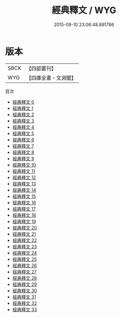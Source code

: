 #+TITLE: 經典釋文 / WYG

#+DATE: 2015-09-10 23:06:48.891786
* 版本
 |      SBCK|【四部叢刊】  |
 |       WYG|【四庫全書・文淵閣】|
目次
 - [[file:KR1g0003_000.txt][經典釋文 0]]
 - [[file:KR1g0003_001.txt][經典釋文 1]]
 - [[file:KR1g0003_002.txt][經典釋文 2]]
 - [[file:KR1g0003_003.txt][經典釋文 3]]
 - [[file:KR1g0003_004.txt][經典釋文 4]]
 - [[file:KR1g0003_005.txt][經典釋文 5]]
 - [[file:KR1g0003_006.txt][經典釋文 6]]
 - [[file:KR1g0003_007.txt][經典釋文 7]]
 - [[file:KR1g0003_008.txt][經典釋文 8]]
 - [[file:KR1g0003_009.txt][經典釋文 9]]
 - [[file:KR1g0003_010.txt][經典釋文 10]]
 - [[file:KR1g0003_011.txt][經典釋文 11]]
 - [[file:KR1g0003_012.txt][經典釋文 12]]
 - [[file:KR1g0003_013.txt][經典釋文 13]]
 - [[file:KR1g0003_014.txt][經典釋文 14]]
 - [[file:KR1g0003_015.txt][經典釋文 15]]
 - [[file:KR1g0003_016.txt][經典釋文 16]]
 - [[file:KR1g0003_017.txt][經典釋文 17]]
 - [[file:KR1g0003_018.txt][經典釋文 18]]
 - [[file:KR1g0003_019.txt][經典釋文 19]]
 - [[file:KR1g0003_020.txt][經典釋文 20]]
 - [[file:KR1g0003_021.txt][經典釋文 21]]
 - [[file:KR1g0003_022.txt][經典釋文 22]]
 - [[file:KR1g0003_023.txt][經典釋文 23]]
 - [[file:KR1g0003_024.txt][經典釋文 24]]
 - [[file:KR1g0003_025.txt][經典釋文 25]]
 - [[file:KR1g0003_026.txt][經典釋文 26]]
 - [[file:KR1g0003_027.txt][經典釋文 27]]
 - [[file:KR1g0003_028.txt][經典釋文 28]]
 - [[file:KR1g0003_029.txt][經典釋文 29]]
 - [[file:KR1g0003_030.txt][經典釋文 30]]
 - [[file:KR1g0003_031.txt][經典釋文 31]]
 - [[file:KR1g0003_032.txt][經典釋文 32]]
 - [[file:KR1g0003_033.txt][經典釋文 33]]
